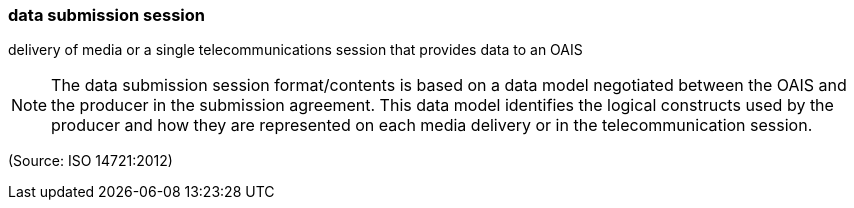 === data submission session

delivery of media or a single telecommunications session that provides data to an OAIS

NOTE: The data submission session format/contents is based on a data model negotiated between the OAIS and the producer in the submission agreement. This data model identifies the logical constructs used by the producer and how they are represented on each media delivery or in the telecommunication session.

(Source: ISO 14721:2012)

